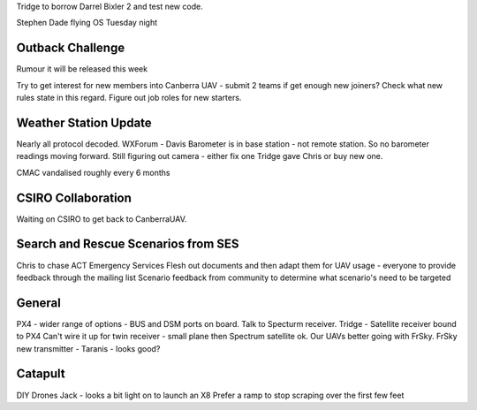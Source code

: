 Tridge to borrow Darrel Bixler 2 and test new code.

Stephen Dade flying OS Tuesday night

Outback Challenge
=================
Rumour it will be released this week

Try to get interest for new members into Canberra UAV - submit 2 teams if get enough new joiners?  Check what new rules state in this regard.  Figure out job roles for new starters.


Weather Station Update
======================
Nearly all protocol decoded.  
WXForum - Davis Barometer is in base station - not remote station.  So no barometer readings moving forward.
Still figuring out camera - either fix one Tridge gave Chris or buy new one.

CMAC vandalised roughly every 6 months

CSIRO Collaboration
===================
Waiting on CSIRO to get back to CanberraUAV.

Search and Rescue Scenarios from SES
====================================
Chris to chase ACT Emergency Services 
Flesh out documents and then adapt them for UAV usage - everyone to provide feedback through the mailing list
Scenario feedback from community to determine what scenario's need to be targeted

General
=======
PX4 - wider range of options - BUS and DSM ports on board.  Talk to Specturm receiver.
Tridge - Satellite receiver bound to PX4
Can't wire it up for twin receiver - small plane then Spectrum satellite ok. Our UAVs better going with FrSky.
FrSky new transmitter - Taranis - looks good?


Catapult
========
DIY Drones Jack - looks a bit light on to launch an X8
Prefer a ramp to stop scraping over the first few feet


